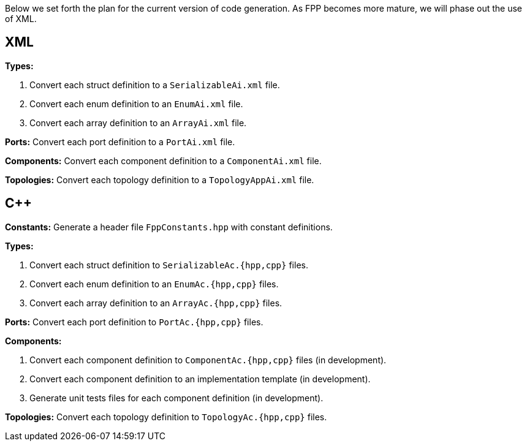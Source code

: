 Below we set forth the plan for the current version of code generation.
As FPP becomes more mature, we will phase out the use of XML.

== XML

*Types:*

. Convert each struct definition to a `SerializableAi.xml` file.

. Convert each enum definition to an `EnumAi.xml` file.

. Convert each array definition to an `ArrayAi.xml` file.

*Ports:* Convert each port definition to a `PortAi.xml` file.

*Components:* Convert each component definition to a `ComponentAi.xml` file.

*Topologies:* Convert each topology definition to a `TopologyAppAi.xml` file.

== {cpp}

*Constants:* Generate a header file `FppConstants.hpp` with constant definitions.

*Types:* 

. Convert each struct definition to `SerializableAc.{hpp,cpp}` files.

. Convert each enum definition to an `EnumAc.{hpp,cpp}` files.

. Convert each array definition to an `ArrayAc.{hpp,cpp}` files.

*Ports:* Convert each port definition to `PortAc.{hpp,cpp}` files.

*Components:*

. Convert each component definition to `ComponentAc.{hpp,cpp}` files (in development).

. Convert each component definition to an implementation template (in development).

. Generate unit tests files for each component definition (in development).

*Topologies:* Convert each topology definition to `TopologyAc.{hpp,cpp}` files.
